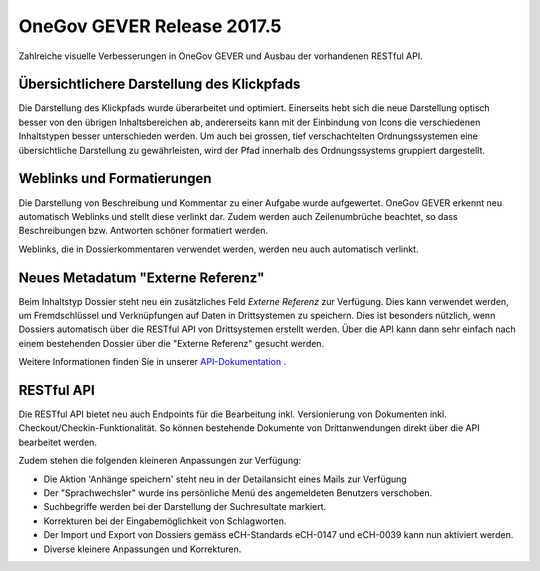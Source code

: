 OneGov GEVER Release 2017.5
===========================

Zahlreiche visuelle Verbesserungen in OneGov GEVER und Ausbau der vorhandenen RESTful API.

Übersichtlichere Darstellung des Klickpfads
-------------------------------------------

|img-release-notes-2017.5-1|

Die Darstellung des Klickpfads wurde überarbeitet und optimiert. Einerseits hebt
sich die neue Darstellung optisch besser von den übrigen Inhaltsbereichen ab,
andererseits kann mit der Einbindung von Icons die verschiedenen Inhaltstypen
besser unterschieden werden. Um auch bei grossen, tief verschachtelten Ordnungssystemen
eine übersichtliche Darstellung zu gewährleisten, wird der Pfad innerhalb des Ordnungssystems gruppiert dargestellt.

Weblinks und Formatierungen
---------------------------

|img-release-notes-2017.5-2|

Die Darstellung von Beschreibung und Kommentar zu einer Aufgabe wurde aufgewertet.
OneGov GEVER erkennt neu automatisch Weblinks und stellt diese verlinkt dar. Zudem
werden auch Zeilenumbrüche beachtet, so dass Beschreibungen bzw. Antworten schöner formatiert werden.

Weblinks, die in Dossierkommentaren verwendet werden, werden neu auch automatisch verlinkt.

Neues Metadatum "Externe Referenz"
----------------------------------

Beim Inhaltstyp Dossier steht neu ein zusätzliches Feld *Externe Referenz* zur
Verfügung. Dies kann verwendet werden, um Fremdschlüssel und Verknüpfungen auf
Daten in Drittsystemen zu speichern. Dies ist besonders nützlich, wenn Dossiers
automatisch über die RESTful API von Drittsystemen erstellt werden. Über die API
kann dann sehr einfach nach einem bestehenden Dossier über die "Externe Referenz" gesucht werden.

Weitere Informationen finden Sie in unserer `API-Dokumentation <https://docs.onegovgever.ch/dev-manual/api/>`_ .

RESTful API
-----------

Die RESTful API bietet neu auch Endpoints für die Bearbeitung inkl. Versionierung
von Dokumenten inkl. Checkout/Checkin-Funktionalität. So können bestehende Dokumente
von Drittanwendungen direkt über die API bearbeitet werden.

|img-release-notes-2017.5-3|

Zudem stehen die folgenden kleineren Anpassungen zur Verfügung:

- Die Aktion 'Anhänge speichern' steht neu in der Detailansicht eines Mails zur Verfügung

- Der "Sprachwechsler" wurde ins persönliche Menü des angemeldeten Benutzers verschoben.

- Suchbegriffe werden bei der Darstellung der Suchresultate markiert.

- Korrekturen bei der Eingabemöglichkeit von Schlagworten.

- Der Import und Export von Dossiers gemäss eCH-Standards eCH-0147 und eCH-0039 kann nun aktiviert werden.

- Diverse kleinere Anpassungen und Korrekturen.

.. |img-release-notes-2017.5-1| image:: ../_static/img/img-release-notes-2017.5-1.png
.. |img-release-notes-2017.5-2| image:: ../_static/img/img-release-notes-2017.5-2.png
.. |img-release-notes-2017.5-3| image:: ../_static/img/img-release-notes-2017.5-3.png
